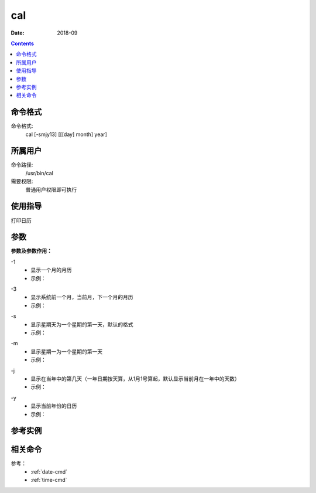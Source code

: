 .. _cal-cmd:

======================================================================================================================================================
cal
======================================================================================================================================================



:Date: 2018-09

.. contents::


.. _cal-format:

命令格式
======================================================================================================================================================

命令格式:
    cal [-smjy13] [[[day] month] year]


.. _cal-user:

所属用户
======================================================================================================================================================

命令路径:
    /usr/bin/cal
需要权限:
    普通用户权限即可执行


.. _cal-guid:

使用指导
======================================================================================================================================================

打印日历


.. _cal-args:

参数
======================================================================================================================================================

**参数及参数作用：**


\-1
    - 显示一个月的月历
    - 示例：

.. code-block:: bash
    :linenos:

    [user@centos6 ~]$ cal -1
        November 2018   
    Su Mo Tu We Th Fr Sa
                1  2  3
    4  5  6  7  8  9 10
    11 12 13 14 15 16 17
    18 19 20 21 22 23 24
    25 26 27 28 29 30

    

\-3
    - 显示系统前一个月，当前月，下一个月的月历
    - 示例：

.. code-block:: bash
    :linenos:
    
    [user@centos6 ~]$ cal -3
        October 2018          November 2018         December 2018   
    Su Mo Tu We Th Fr Sa  Su Mo Tu We Th Fr Sa  Su Mo Tu We Th Fr Sa
        1  2  3  4  5  6               1  2  3                     1
    7  8  9 10 11 12 13   4  5  6  7  8  9 10   2  3  4  5  6  7  8
    14 15 16 17 18 19 20  11 12 13 14 15 16 17   9 10 11 12 13 14 15
    21 22 23 24 25 26 27  18 19 20 21 22 23 24  16 17 18 19 20 21 22
    28 29 30 31           25 26 27 28 29 30     23 24 25 26 27 28 29
                                                30 31           

\-s
    - 显示星期天为一个星期的第一天，默认的格式
    - 示例：

.. code-block:: bash
    :linenos:
    


\-m
    - 显示星期一为一个星期的第一天
    - 示例：

.. code-block:: bash
    :linenos:
    
    [user@centos6 ~]$ cal -m
        November 2018   
    Mo Tu We Th Fr Sa Su
            1  2  3  4
    5  6  7  8  9 10 11
    12 13 14 15 16 17 18
    19 20 21 22 23 24 25
    26 27 28 29 30

\-j
    - 显示在当年中的第几天（一年日期按天算，从1月1号算起，默认显示当前月在一年中的天数）
    - 示例：

.. code-block:: bash
    :linenos:
    
    [user@centos6 ~]$ cal -j
        November 2018       
    Sun Mon Tue Wed Thu Fri Sat
                    305 306 307
    308 309 310 311 312 313 314
    315 316 317 318 319 320 321
    322 323 324 325 326 327 328
    329 330 331 332 333 334

\-y
    - 显示当前年份的日历
    - 示例：

.. code-block:: bash
    :linenos:
    
    [user@centos6 ~]$ cal -y
                                2018                               

        January               February                 March       
    Su Mo Tu We Th Fr Sa   Su Mo Tu We Th Fr Sa   Su Mo Tu We Th Fr Sa
        1  2  3  4  5  6                1  2  3                1  2  3
    7  8  9 10 11 12 13    4  5  6  7  8  9 10    4  5  6  7  8  9 10
    14 15 16 17 18 19 20   11 12 13 14 15 16 17   11 12 13 14 15 16 17
    21 22 23 24 25 26 27   18 19 20 21 22 23 24   18 19 20 21 22 23 24
    28 29 30 31            25 26 27 28            25 26 27 28 29 30 31

            April                   May                   June        
    Su Mo Tu We Th Fr Sa   Su Mo Tu We Th Fr Sa   Su Mo Tu We Th Fr Sa
    1  2  3  4  5  6  7          1  2  3  4  5                   1  2
    8  9 10 11 12 13 14    6  7  8  9 10 11 12    3  4  5  6  7  8  9
    15 16 17 18 19 20 21   13 14 15 16 17 18 19   10 11 12 13 14 15 16
    22 23 24 25 26 27 28   20 21 22 23 24 25 26   17 18 19 20 21 22 23
    29 30                  27 28 29 30 31         24 25 26 27 28 29 30

            July                  August                September     
    Su Mo Tu We Th Fr Sa   Su Mo Tu We Th Fr Sa   Su Mo Tu We Th Fr Sa
    1  2  3  4  5  6  7             1  2  3  4                      1
    8  9 10 11 12 13 14    5  6  7  8  9 10 11    2  3  4  5  6  7  8
    15 16 17 18 19 20 21   12 13 14 15 16 17 18    9 10 11 12 13 14 15
    22 23 24 25 26 27 28   19 20 21 22 23 24 25   16 17 18 19 20 21 22
    29 30 31               26 27 28 29 30 31      23 24 25 26 27 28 29
                                                  30
        October               November               December      
    Su Mo Tu We Th Fr Sa   Su Mo Tu We Th Fr Sa   Su Mo Tu We Th Fr Sa
        1  2  3  4  5  6                1  2  3                      1
    7  8  9 10 11 12 13    4  5  6  7  8  9 10    2  3  4  5  6  7  8
    14 15 16 17 18 19 20   11 12 13 14 15 16 17    9 10 11 12 13 14 15
    21 22 23 24 25 26 27   18 19 20 21 22 23 24   16 17 18 19 20 21 22
    28 29 30 31            25 26 27 28 29 30      23 24 25 26 27 28 29
                                                  30 31


.. _cal-instance:

参考实例
======================================================================================================================================================

.. code-block:: bash
    :linenos:

    [root@zzjlogin ~]# cal
        九月 2018     
    日 一 二 三 四 五 六
                    1
    2  3  4  5  6  7  8
    9 10 11 12 13 14 15
    16 17 18 19 20 21 22
    23 24 25 26 27 28 29
    30
    [root@zzjlogin ~]# cal -1
        九月 2018     
    日 一 二 三 四 五 六
                    1
    2  3  4  5  6  7  8
    9 10 11 12 13 14 15
    16 17 18 19 20 21 22
    23 24 25 26 27 28 29
    30
    [root@zzjlogin ~]# cal -3
        八月 2018             九月 2018             十月 2018     
    日 一 二 三 四 五 六  日 一 二 三 四 五 六  日 一 二 三 四 五 六
            1  2  3  4                     1      1  2  3  4  5  6
    5  6  7  8  9 10 11   2  3  4  5  6  7  8   7  8  9 10 11 12 13
    12 13 14 15 16 17 18   9 10 11 12 13 14 15  14 15 16 17 18 19 20
    19 20 21 22 23 24 25  16 17 18 19 20 21 22  21 22 23 24 25 26 27
    26 27 28 29 30 31     23 24 25 26 27 28 29  28 29 30 31         
                        30                                        
    [root@zzjlogin ~]# cal -s
        九月 2018     
    日 一 二 三 四 五 六
                    1
    2  3  4  5  6  7  8
    9 10 11 12 13 14 15
    16 17 18 19 20 21 22
    23 24 25 26 27 28 29
    30
    [root@zzjlogin ~]# cal -m
        九月 2018     
    一 二 三 四 五 六 日
                    1  2
    3  4  5  6  7  8  9
    10 11 12 13 14 15 16
    17 18 19 20 21 22 23
    24 25 26 27 28 29 30

    [root@zzjlogin ~]# cal -j
            九月 2018         
    日  一  二  三  四  五  六
                            244
    245 246 247 248 249 250 251
    252 253 254 255 256 257 258
    259 260 261 262 263 264 265
    266 267 268 269 270 271 272
    273
    [root@zzjlogin ~]# cal -y
                                2018                               

            一月                   二月                   三月        
    日 一 二 三 四 五 六     日 一 二 三 四 五 六   日 一 二 三 四 五 六
        1  2  3  4  5  6                1  2  3                1  2  3
    7  8  9 10 11 12 13    4  5  6  7  8  9 10    4  5  6  7  8  9 10
    14 15 16 17 18 19 20   11 12 13 14 15 16 17   11 12 13 14 15 16 17
    21 22 23 24 25 26 27   18 19 20 21 22 23 24   18 19 20 21 22 23 24
    28 29 30 31            25 26 27 28            25 26 27 28 29 30 31

            四月                   五月                   六月        
    日 一 二 三 四 五 六     日 一 二 三 四 五 六   日 一 二 三 四 五 六
    1  2  3  4  5  6  7          1  2  3  4  5                   1  2
    8  9 10 11 12 13 14    6  7  8  9 10 11 12    3  4  5  6  7  8  9
    15 16 17 18 19 20 21   13 14 15 16 17 18 19   10 11 12 13 14 15 16
    22 23 24 25 26 27 28   20 21 22 23 24 25 26   17 18 19 20 21 22 23
    29 30                  27 28 29 30 31         24 25 26 27 28 29 30

            七月                   八月                   九月        
    日 一 二 三 四 五 六     日 一 二 三 四 五 六   日 一 二 三 四 五 六
    1  2  3  4  5  6  7             1  2  3  4                      1
    8  9 10 11 12 13 14    5  6  7  8  9 10 11    2  3  4  5  6  7  8
    15 16 17 18 19 20 21   12 13 14 15 16 17 18    9 10 11 12 13 14 15
    22 23 24 25 26 27 28   19 20 21 22 23 24 25   16 17 18 19 20 21 22
    29 30 31               26 27 28 29 30 31      23 24 25 26 27 28 29
                                                  30
            十月                  十一月                 十二月       
    日 一 二 三 四 五 六     日 一 二 三 四 五 六   日 一 二 三 四 五 六
        1  2  3  4  5  6                1  2  3                      1
    7  8  9 10 11 12 13    4  5  6  7  8  9 10    2  3  4  5  6  7  8
    14 15 16 17 18 19 20   11 12 13 14 15 16 17    9 10 11 12 13 14 15
    21 22 23 24 25 26 27   18 19 20 21 22 23 24   16 17 18 19 20 21 22
    28 29 30 31            25 26 27 28 29 30      23 24 25 26 27 28 29
                                                  30 31




.. _cal-relevant:

相关命令
======================================================================================================================================================

参考：
    - :ref:`date-cmd`
    - :ref:`time-cmd`






